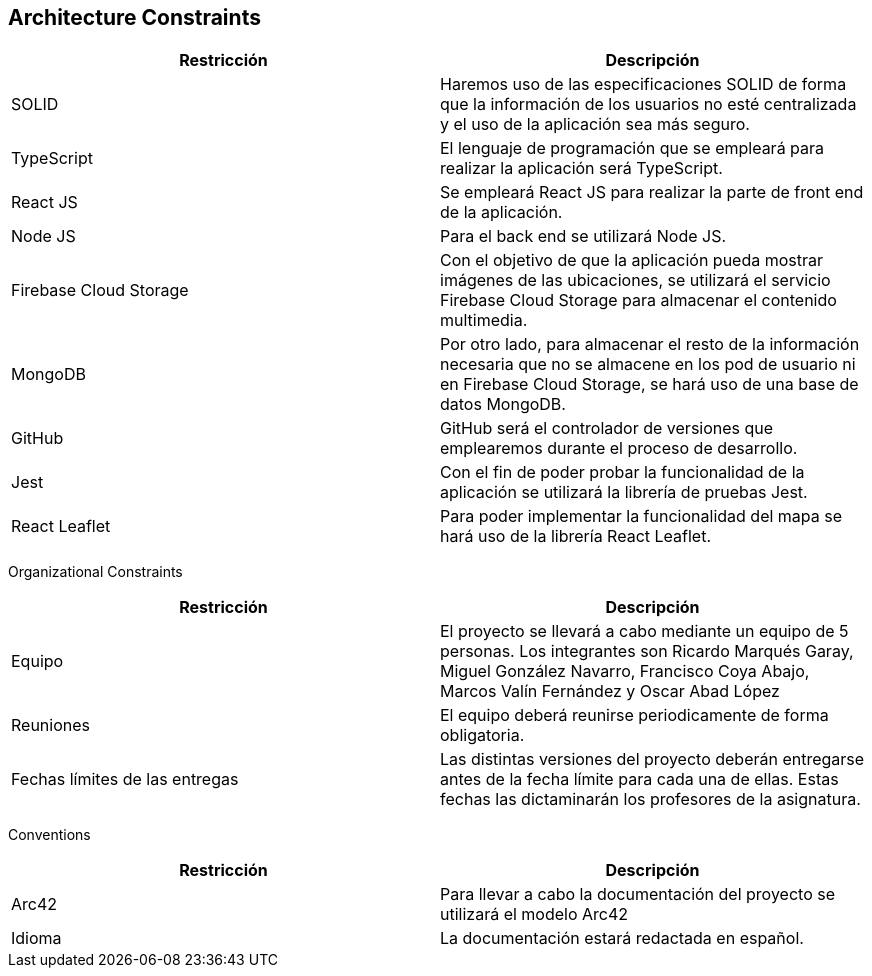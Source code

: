 [[section-architecture-constraints]]
== Architecture Constraints

[options="header"]
|================================================================================================================================================================================================================
| Restricción            | Descripción                                                                                                                                                                           
| SOLID                  | Haremos uso de las especificaciones SOLID de forma que la información de los usuarios no esté centralizada y el uso de la aplicación sea más seguro.                                  
| TypeScript             | El lenguaje de programación que se empleará para realizar la aplicación será TypeScript.                                                                                              
| React JS               | Se empleará React JS para realizar la parte de front end de la aplicación.                                                                                                            
| Node JS                | Para el back end se utilizará Node JS.                                                                                                                                                
| Firebase Cloud Storage | Con el objetivo de que la aplicación pueda mostrar imágenes de las ubicaciones, se utilizará el servicio Firebase Cloud Storage para almacenar el contenido multimedia.               
| MongoDB             | Por otro lado, para almacenar el resto de la información necesaria que no se almacene en los pod de usuario ni en Firebase Cloud Storage, se hará uso de una base de datos MongoDB.
| GitHub                 | GitHub será el controlador de versiones que emplearemos durante el proceso de desarrollo.                                                                                             
| Jest                   | Con el fin de poder probar la funcionalidad de la aplicación se utilizará la librería de pruebas Jest.                                                                                
| React Leaflet          | Para poder implementar la funcionalidad del mapa se hará uso de la librería React Leaflet.                                                                                            
|================================================================================================================================================================================================================


Organizational Constraints 

[options="header"]
|================================================================================================================================================================================================================
| Restricción            | Descripción                                                                                                                                                                           
| Equipo                  | El proyecto se llevará a cabo mediante un equipo de 5 personas. Los integrantes son Ricardo Marqués Garay, Miguel González Navarro, Francisco Coya Abajo, Marcos Valín Fernández y Oscar Abad López                   
| Reuniones             | El equipo deberá reunirse periodicamente de forma obligatoria.
| Fechas límites de las entregas    | Las distintas versiones del proyecto deberán entregarse antes de la fecha límite para cada una de ellas. Estas fechas las dictaminarán los profesores de la asignatura.
|================================================================================================================================================================================================================

Conventions

[options="header"]
|================================================================================================================================================================================================================
| Restricción            | Descripción                                                                                                                                                                           
| Arc42                  | Para llevar a cabo la documentación del proyecto se utilizará el modelo Arc42                 
| Idioma             | La documentación estará redactada en español.
|================================================================================================================================================================================================================
